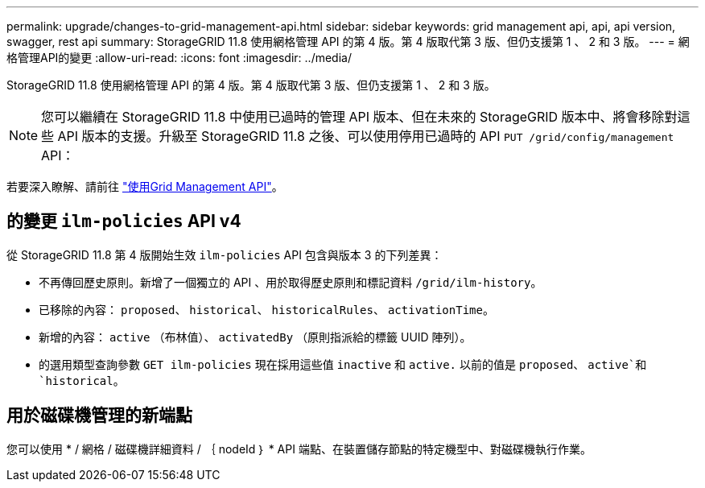 ---
permalink: upgrade/changes-to-grid-management-api.html 
sidebar: sidebar 
keywords: grid management api, api, api version, swagger, rest api 
summary: StorageGRID 11.8 使用網格管理 API 的第 4 版。第 4 版取代第 3 版、但仍支援第 1 、 2 和 3 版。 
---
= 網格管理API的變更
:allow-uri-read: 
:icons: font
:imagesdir: ../media/


[role="lead"]
StorageGRID 11.8 使用網格管理 API 的第 4 版。第 4 版取代第 3 版、但仍支援第 1 、 2 和 3 版。


NOTE: 您可以繼續在 StorageGRID 11.8 中使用已過時的管理 API 版本、但在未來的 StorageGRID 版本中、將會移除對這些 API 版本的支援。升級至 StorageGRID 11.8 之後、可以使用停用已過時的 API `PUT /grid/config/management` API：

若要深入瞭解、請前往 link:../admin/using-grid-management-api.html["使用Grid Management API"]。



== 的變更 `ilm-policies` API v4

從 StorageGRID 11.8 第 4 版開始生效 `ilm-policies` API 包含與版本 3 的下列差異：

* 不再傳回歷史原則。新增了一個獨立的 API 、用於取得歷史原則和標記資料 `/grid/ilm-history`。
* 已移除的內容： `proposed`、 `historical`、 `historicalRules`、 `activationTime`。
* 新增的內容： `active` （布林值）、 `activatedBy` （原則指派給的標籤 UUID 陣列）。
* 的選用類型查詢參數 `GET ilm-policies` 現在採用這些值 `inactive` 和 `active.` 以前的值是 `proposed`、 `active`和 `historical`。




== 用於磁碟機管理的新端點

您可以使用 * / 網格 / 磁碟機詳細資料 / ｛ nodeId ｝ * API 端點、在裝置儲存節點的特定機型中、對磁碟機執行作業。
